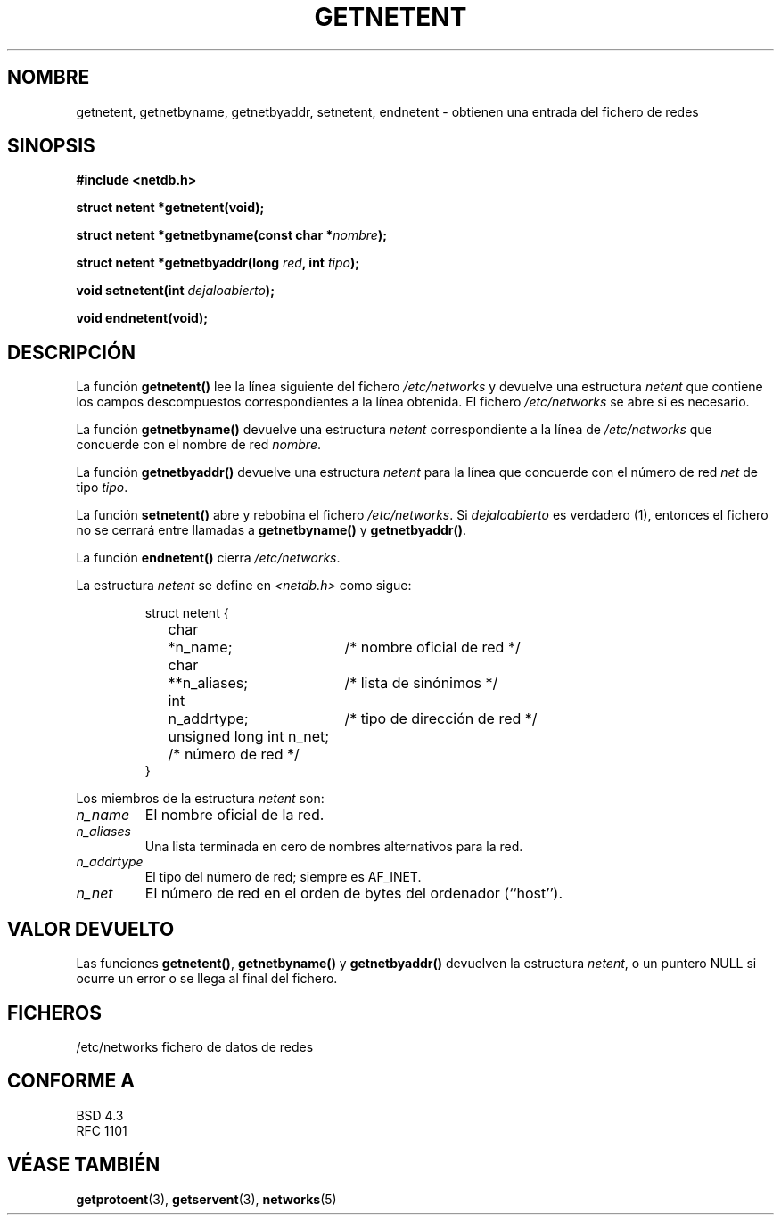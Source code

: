 .\" Copyright 1993 David Metcalfe (david@prism.demon.co.uk)
.\"
.\" Permission is granted to make and distribute verbatim copies of this
.\" manual provided the copyright notice and this permission notice are
.\" preserved on all copies.
.\"
.\" Permission is granted to copy and distribute modified versions of this
.\" manual under the conditions for verbatim copying, provided that the
.\" entire resulting derived work is distributed under the terms of a
.\" permission notice identical to this one
.\" 
.\" Since the Linux kernel and libraries are constantly changing, this
.\" manual page may be incorrect or out-of-date.  The author(s) assume no
.\" responsibility for errors or omissions, or for damages resulting from
.\" the use of the information contained herein.  The author(s) may not
.\" have taken the same level of care in the production of this manual,
.\" which is licensed free of charge, as they might when working
.\" professionally.
.\" 
.\" Formatted or processed versions of this manual, if unaccompanied by
.\" the source, must acknowledge the copyright and authors of this work.
.\"
.\" References consulted:
.\"     Linux libc source code
.\"     Lewine's _POSIX Programmer's Guide_ (O'Reilly & Associates, 1991)
.\"     386BSD man pages
.\" Modified Sat Jul 24 21:48:06 1993 by Rik Faith (faith@cs.unc.edu)
.\" Translated into Spanish Tue Jan 27 1998 by Gerardo Aburruzaga
.\" García <gerardo.aburruzaga@uca.es>
.\" Translation revised Sun Aug 16 1998 by Juan Piernas <piernas@ditec.um.es>
.\"
.TH GETNETENT 3  "24 julio 1993" "BSD" "Manual del Programador de Linux"
.SH NOMBRE
getnetent, getnetbyname, getnetbyaddr, setnetent, endnetent \-
obtienen una entrada del fichero de redes
.SH SINOPSIS
.nf
.B #include <netdb.h>
.sp
.B struct netent *getnetent(void);
.sp
.BI "struct netent *getnetbyname(const char *" nombre );
.sp
.BI "struct netent *getnetbyaddr(long " red ", int " tipo );
.sp
.BI "void setnetent(int " dejaloabierto );
.sp
.B void endnetent(void);
.fi
.SH DESCRIPCIÓN
La función \fBgetnetent()\fP lee la línea siguiente del fichero
\fI/etc/networks\fP y devuelve una estructura \fInetent\fP que contiene
los campos descompuestos correspondientes a la línea obtenida. El fichero
\fI/etc/networks\fP se abre si es necesario.
.PP
La función \fBgetnetbyname()\fP devuelve una estructura \fInetent\fP
correspondiente a la línea de \fI/etc/networks\fP que concuerde con el
nombre de red \fInombre\fP.
.PP
La función \fBgetnetbyaddr()\fP devuelve una estructura \fInetent\fP
para la línea que concuerde con el número de red \fInet\fP de tipo
\fItipo\fP.
.PP
La función \fBsetnetent()\fP abre y rebobina el fichero
\fI/etc/networks\fP.  Si \fIdejaloabierto\fP es verdadero (1),
entonces el fichero no se cerrará entre llamadas a
\fBgetnetbyname()\fP y \fBgetnetbyaddr()\fP.
.PP
La función \fBendnetent()\fP cierra \fI/etc/networks\fP.
.PP
La estructura \fInetent\fP se define en \fI<netdb.h>\fP como sigue:
.sp
.RS
.nf
.ne 6
.ta 8n 16n 34n
struct netent {
	char	*n_name;	/* nombre oficial de red */
	char	**n_aliases;	/* lista de sinónimos */
	int	n_addrtype;	/* tipo de dirección de red */
	unsigned long int n_net; /* número de red */
}
.ta
.fi
.RE
.PP
Los miembros de la estructura \fInetent\fP son:
.TP
.I n_name
El nombre oficial de la red.
.TP
.I n_aliases
Una lista terminada en cero de nombres alternativos para la red.
.TP
.I n_addrtype
El tipo del número de red; siempre es AF_INET.
.TP
.I n_net
El número de red en el orden de bytes del ordenador (``host'').
.SH "VALOR DEVUELTO"
Las funciones \fBgetnetent()\fP, \fBgetnetbyname()\fP y \fBgetnetbyaddr()\fP
devuelven la estructura \fInetent\fP, o un puntero NULL si ocurre un
error o se llega al final del fichero.
.SH FICHEROS
/etc/networks           fichero de datos de redes
.SH "CONFORME A"
BSD 4.3
.br
RFC 1101
.SH "VÉASE TAMBIÉN"
.BR getprotoent "(3), " getservent "(3), " networks (5)
